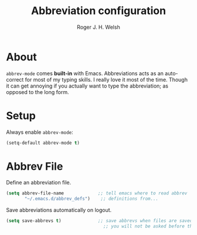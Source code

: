 #+TITLE: Abbreviation configuration
#+AUTHOR: Roger J. H. Welsh
#+EMAIL: rjhwelsh@gmail.com
#+PROPERTY: header-args    :results silent
#+STARTUP: content
* About
	=abbrev-mode= comes *built-in* with Emacs. Abbreviations acts as an
auto-correct for most of my typing skills. I really love it most of the time.
Though it can get annoying if you actually want to type the abbreviation; as
opposed to the long form.
* Setup
Always enable =abbrev-mode=:
#+BEGIN_SRC emacs-lisp
  (setq-default abbrev-mode t)
#+END_SRC
* Abbrev File
Define an abbreviation file.
#+BEGIN_SRC emacs-lisp
 (setq abbrev-file-name             ;; tell emacs where to read abbrev
        "~/.emacs.d/abbrev_defs")    ;; definitions from...
#+END_SRC

Save abbreviations automatically on logout.
#+BEGIN_SRC emacs-lisp
(setq save-abbrevs t)              ;; save abbrevs when files are saved
                                     ;; you will not be asked before the abbreviations are saved
#+END_SRC
